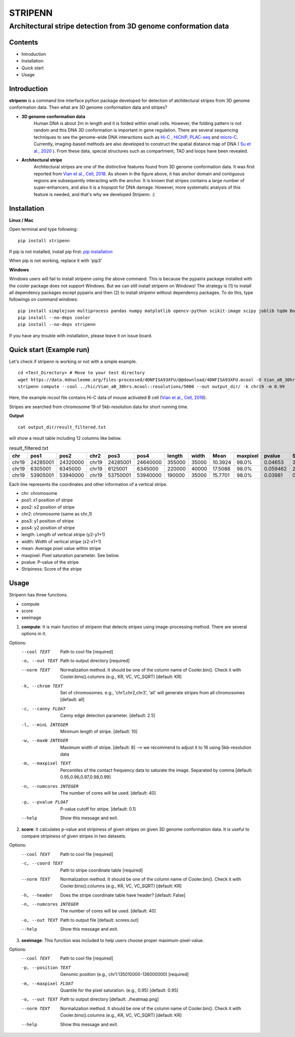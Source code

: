========
STRIPENN
========
--------------------------------------------------------------------
Architectural stripe detection from 3D genome conformation data
--------------------------------------------------------------------

.. image:: https://img.shields.io/pypi/v/pip.svg
   :target: https://pypi.org/project/stripenn/

.. image:: https://github.com/ysora/stripenn/blob/main/image/example_call.png
   :height: 20px
   :width: 20px

Contents
########
* Introduction
* Installation
* Quick start
* Usage

Introduction
############
**stripenn** is a command line interface python package developed for detection of atchitectural stripes from 3D genome conformation data. Then what are 3D genome conformation data and stripes?

* **3D genome conformation data**
    Human DNA is about 2m in length and it is folded within small cells. However, the folding pattern is not random and this DNA 3D conformation is important in gene regulation. There are several sequencing techniques to see the genome-wide DNA interactions such as `Hi-C <https://www.ncbi.nlm.nih.gov/pmc/articles/PMC2858594/>`_ , `HiChIP <https://www.ncbi.nlm.nih.gov/pmc/articles/PMC5501173/>`_,  `PLAC-seq <https://www.nature.com/articles/cr2016137>`_ and `micro-C <https://www.cell.com/fulltext/S0092-8674(15)00638-8>`_. Currently, imaging-based methods are also developed to construct the spatial distance map of DNA ( `Su et al., 2020 <https://www.sciencedirect.com/science/article/pii/S0092867420309405>`_ ). From these data, special structures such as compartment, TAD and loops have been revealed.

* **Architectural stripe**
    Architectural stripes are one of the distinctive features found from 3D genome conformation data. It was first reported from `Vian et al., Cell, 2018 <https://www.sciencedirect.com/science/article/pii/S0092867418304045>`_. As shown in the figure above, it has anchor domain and contiguous regions are subsequently interacting with the anchor. It is known that stripes contains a large number of super-enhancers, and also it is a hopspot for DNA damage. However, more systematic analysis of this feature is needed, and that's why we developed Stripenn. :)

Installation
############
**Linux / Mac**

Open terminal and type following:
::

    pip install stripenn

If pip is not installed, install pip first: `pip installation <https://pip.pypa.io/en/stable/installing/>`_

When pip is not working, replace it with 'pip3'

**Windows**

Windows users will fail to install stripenn using the above command. This is because the pypairix package installed with the cooler package does not support Windows. But we can still install stripenn on Windows! The strategy is (1) to install all dependency packages except pypairix and then (2) to install stripenn without dependency packages. To do this, type followings on command windows:
::

   pip install simplejson multiprocess pandas numpy matplotlib opencv-python scikit-image scipy joblib tqdm Bottleneck typer pathlib
   pip install --no-deps cooler
   pip install --no-deps stripenn

If you have any trouble with installation, please leave it on issue board.

Quick start (Example run)
#########################
Let's check if stripenn is working or not with a simple example.
::

   cd <Test_Directory> # Move to your test directory
   wget https://data.4dnucleome.org/files-processed/4DNFISA93XFU/@@download/4DNFISA93XFU.mcool -O Vian_aB_30hrs.mcool
   stripenn compute --cool ../hic/Vian_aB_30hrs.mcool::resolutions/5000 --out output_dir/ -k chr19 -m 0.99

Here, the example mcool file contains Hi-C data of mouse activated B cell (`Vian et al., Cell, 2018 <https://www.sciencedirect.com/science/article/pii/S0092867418304045>`_).

Stripes are searched from chromosome 19 of 5kb-resolution data for short running time.

**Output**
::

   cat output_dir/result_filtered.txt

will show a result table including 12 columns like below.

.. csv-table:: result_filtered.txt
   :header: "chr", "pos1","pos2","chr2","pos3","pos4","length","width","Mean","maxpixel","pvalue","Stripiness"

    "chr19", "24285001", "24320000", "chr19", "24285001", "24640000", "355000", "35000", "10.3924", "98.0%", "0.04653", "3.6686"
    "chr19", "6305001", "6345000", "chr19", "6125001", "6345000", "220000", "40000", "17.5088", "98.0%", "0.059462", "2.0324"
    "chr19", "53905001", "53940000", "chr19", "53750001", "53940000", "190000", "35000", "15.7701", "98.0%", "0.03981", "0.5934"

Each line represents the coordinates and other information of a vertical stripe.

.. image:: https://github.com/ysora/stripenn/blob/main/image/readme1.png

* chr: chromosome
* pos1: x1 position of stripe
* pos2: x2 position of stripe
* chr2: chromosome (same as chr_1)
* pos3: y1 position of stripe
* pos4: y2 position of stripe
* length: Length of vertical stripe (y2-y1+1)
* width: Width of vertical stripe (x2-x1+1)
* mean: Average pixel value within stripe
* maxpixel: Pixel saturation parameter. See below.
* pvalue: P-value of the stripe
* Stripiness: Score of the stripe

Usage
#####

Stripenn has three functions.

* compute
* score
* seeimage

1) **compute**: It is main function of stripenn that detects stripes using image-processing method. There are several options in it.

Options:
  --cool TEXT             Path to cool file  [required]
  -o, --out TEXT          Path to output directory  [required]
  --norm TEXT             Normalization method. It should be one of the column
                          name of Cooler.bin(). Check it with
                          Cooler.bins().columns (e.g., KR, VC, VC_SQRT)
                          [default: KR]

  -k, --chrom TEXT        Set of chromosomes. e.g., 'chr1,chr2,chr3', 'all'
                          will generate stripes from all chromosomes
                          [default: all]

  -c, --canny FLOAT       Canny edge detection parameter.  [default: 2.5]
  -l, --minL INTEGER      Minimum length of stripe.  [default: 10]
  -w, --maxW INTEGER      Maximum width of stripe.  [default: 8] --> we recommend to adjust it to 16 using 5kb-resolution data
  -m, --maxpixel TEXT     Percentiles of the contact frequency data to
                          saturate the image. Separated by comma  [default:
                          0.95,0.96,0.97,0.98,0.99]

  -n, --numcores INTEGER  The number of cores will be used.  [default: 40]
  -p, --pvalue FLOAT      P-value cutoff for stripe.  [default: 0.1]
  --help                  Show this message and exit.

2) **score**: It calculates p-value and stripiness of given stripes on given 3D genome conformation data. It is useful to compare stripiness of given stripes in two datasets.

Options:
  --cool TEXT             Path to cool file  [required]
  -c, --coord TEXT        Path to stripe coordinate table  [required]
  --norm TEXT             Normalization method. It should be one of the column
                          name of Cooler.bin(). Check it with
                          Cooler.bins().columns (e.g., KR, VC, VC_SQRT)
                          [default: KR]

  -h, --header            Does the stripe coordinate table have header?
                          [default: False]

  -n, --numcores INTEGER  The number of cores will be used.  [default: 40]
  -o, --out TEXT          Path to output file  [default: scores.out]
  --help                  Show this message and exit.

3) **seeimage**: This function was included to help users choose proper maximum-pixel-value.

Options:
  --cool TEXT           Path to cool file  [required]
  -p, --position TEXT   Genomic position (e.g., chr1:135010000-136000000)
                        [required]

  -m, --maxpixel FLOAT  Quantile for the pixel saturation. (e.g., 0.95)
                        [default: 0.95]

  -o, --out TEXT        Path to output directory  [default: ./heatmap.png]
  --norm TEXT           Normalization method. It should be one of the column
                        name of Cooler.bin(). Check it with
                        Cooler.bins().columns (e.g., KR, VC, VC_SQRT)
                        [default: KR]

  --help                Show this message and exit.

